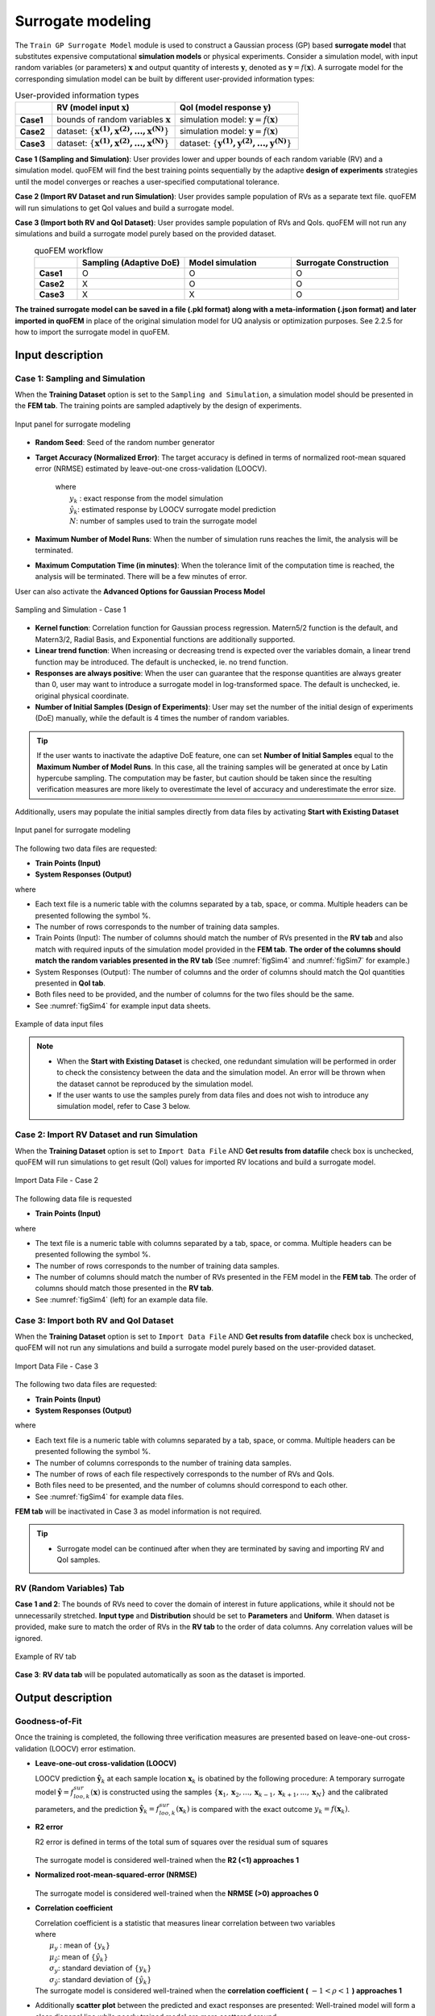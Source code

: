 .. _lblSimSurrogate:


Surrogate modeling
*********************

The ``Train GP Surrogate Model`` module is used to construct a Gaussian process (GP) based **surrogate model** that substitutes expensive computational **simulation models** or physical experiments. Consider a simulation model, with input random variables (or parameters) :math:`\boldsymbol{x}` and output quantity of interests :math:`\boldsymbol{y}`, denoted as :math:`\boldsymbol{y}=f(\boldsymbol{x})`. A surrogate model for the corresponding simulation model can be built by different user-provided information types:

.. list-table:: User-provided information types      
   :widths: 3 10 10
   :header-rows: 1

   * -  
     - RV (model input :math:`\boldsymbol{x}`)
     - QoI (model response :math:`\boldsymbol{y}`)
   * - **Case1**
     - bounds of random variables :math:`\boldsymbol{x}`
     - simulation model: :math:`\boldsymbol{y}=f(\boldsymbol{x})` 
   * - **Case2**  
     - dataset: :math:`\{\boldsymbol{x^{(1)},x^{(2)}, ... ,x^{(N)}}\}`
     - simulation model: :math:`\boldsymbol{y}=f(\boldsymbol{x})` 
   * - **Case3**  
     - dataset: :math:`\{\boldsymbol{x^{(1)},x^{(2)}, ... ,x^{(N)}}\}`
     - dataset: :math:`\{\boldsymbol{y^{(1)},y^{(2)}, ... ,y^{(N)}}\}`


**Case 1 (Sampling and Simulation)**: User provides lower and upper bounds of each random variable (RV) and a simulation model. quoFEM will find the best training points sequentially by the adaptive **design of experiments** strategies until the model converges or reaches a user-specified computational tolerance. 

**Case 2 (Import RV Dataset and run Simulation)**: User provides sample population of RVs as a separate text file. quoFEM will run simulations to get QoI values and build a surrogate model. 

**Case 3 (Import both RV and QoI Dataset)**:  User provides sample population of RVs and QoIs. quoFEM will not run any simulations and build a surrogate model purely based on the provided dataset.

.. list-table:: quoFEM workflow       
   :widths: 2 5 5 5
   :header-rows: 1
   :align: center

   * -  
     - Sampling (Adaptive DoE) 
     - Model simulation   
     - Surrogate Construction   
   * - **Case1**
     - O
     - O
     - O
   * - **Case2**  
     - X
     - O
     - O
   * - **Case3**  
     - X
     - X
     - O


**The trained surrogate model can be saved in a file (.pkl format) along with a meta-information (.json format) and later imported in quoFEM** in place of the original simulation model for UQ analysis or optimization purposes. See 2.2.5 for how to import the surrogate model in quoFEM.


Input description
^^^^^^^^^^^^^^^^^

Case 1: Sampling and Simulation
--------------------------------
When the **Training Dataset** option is set to the ``Sampling and Simulation``, a simulation model should be presented in the **FEM tab**. The training points are sampled adaptively by the design of experiments.

.. _figSim1:

.. figure:: figures/Surrogate1_SimUQ.jpg
   :align: center
   :figclass: align-center

   Input panel for surrogate modeling

* **Random Seed**: Seed of the random number generator
* **Target Accuracy (Normalized Error)**: The target accuracy is defined in terms of normalized root-mean squared error (NRMSE) estimated by leave-out-one cross-validation (LOOCV).

	.. math::
		:label: NRMSE

		\begin{align*}
			\rm{NRMSE} ~ &= \frac{\sqrt{\frac{1}{N} \sum^{N}_{k=1} (y_k-\hat{y}_k)^2}}{\max_{k=1,...,N}(y_k)-\min_{k=1,...,N}(y_k)}
		\end{align*}	

   |   where 
   |      :math:`y_k` : exact response from the model simulation
   |      :math:`\hat{y}_k`: estimated response by LOOCV surrogate model prediction
   |      :math:`N`: number of samples used to train the surrogate model

* **Maximum Number of Model Runs**: When the number of simulation runs reaches the limit, the analysis will be terminated.
* **Maximum Computation Time (in minutes)**: When the tolerance limit of the computation time is reached, the analysis will be terminated. There will be a few minutes of error.

User can also activate the **Advanced Options for Gaussian Process Model**

.. _figSim2:

.. figure:: figures/Surrogate2_SimUQ.jpg
   :align: center
   :figclass: align-center

   Sampling and Simulation - Case 1

* **Kernel function**: Correlation function for Gaussian process regression. Matern5/2 function is the default, and Matern3/2, Radial Basis, and Exponential functions are additionally supported.
* **Linear trend function**: When increasing or decreasing trend is expected over the variables domain, a linear trend function may be introduced. The default is unchecked, ie. no trend function.
* **Responses are always positive**: When the user can guarantee that the response quantities are always greater than 0, user may want to introduce a surrogate model in log-transformed space. The default is unchecked, ie. original physical coordinate.
* **Number of Initial Samples (Design of Experiments)**: User may set the number of the initial design of experiments (DoE) manually, while the default is 4 times the number of random variables.

.. Tip:: 

   If the user wants to inactivate the adaptive DoE feature, one can set **Number of Initial Samples** equal to the **Maximum Number of Model Runs**. In this case, all the training samples will be generated at once by Latin hypercube sampling. The computation may be faster, but caution should be taken since the resulting verification measures are more likely to overestimate the level of accuracy and underestimate the error size.

Additionally, users may populate the initial samples directly from data files by activating **Start with Existing Dataset**

.. _figSim3:

.. figure:: figures/Surrogate3_SimUQ.jpg
   :align: center
   :figclass: align-center

   Input panel for surrogate modeling

The following two data files are requested:

* **Train Points (Input)**
* **System Responses (Output)**

where

* Each text file is a numeric table with the columns separated by a tab, space, or comma. Multiple headers can be presented following the symbol %. 
* The number of rows corresponds to the number of training data samples.
* Train Points (Input): The number of columns should match the number of RVs presented in the **RV tab** and also match with required inputs of the simulation model provided in the **FEM tab**. **The order of the columns should match the random variables presented in the RV tab** (See :numref:`figSim4` and :numref:`figSim7` for example.)
* System Responses (Output): The number of columns  and the order of columns should match the QoI quantities presented in **QoI tab**.
* Both files need to be provided, and the number of columns for the two files should be the same.
* See :numref:`figSim4` for example input data sheets.

.. _figSim4:

.. figure:: figures/Surrogate4_SimUQ.jpg
   :align: center
   :figclass: align-center

   Example of data input files

.. Note:: 

   * When the **Start with Existing Dataset** is checked, one redundant simulation will be performed in order to check the consistency between the data and the simulation model. An error will be thrown when the dataset cannot be reproduced by the simulation model.
   * If the user wants to use the samples purely from data files and does not wish to introduce any simulation model, refer to Case 3 below.


Case 2: Import RV Dataset and run Simulation
----------------------------------------------
When the **Training Dataset** option is set to ``Import Data File`` AND **Get results from datafile** check box is unchecked, quoFEM will run simulations to get result (QoI)  values for imported RV locations and build a surrogate model.

.. _figSim5:

.. figure:: figures/Surrogate5_SimUQ.jpg
   :align: center
   :figclass: align-center

   Import Data File - Case 2

The following data file is requested

* **Train Points (Input)** 

where

* The text file is a numeric table with columns separated by a tab, space, or comma. Multiple headers can be presented following the symbol %. 
* The number of rows corresponds to the number of training data samples.
* The number of columns should match the number of RVs presented in the FEM model in the **FEM tab**. The order of columns should match those presented in the **RV tab**.
* See :numref:`figSim4` (left) for an example data file.


Case 3: Import both RV and QoI Dataset
------------------------------------------------------------------
When the **Training Dataset** option is set to ``Import Data File`` AND **Get results from datafile** check box is unchecked, quoFEM will not run any simulations and build a surrogate model purely based on the user-provided dataset.

.. _figSim6:

.. figure:: figures/Surrogate6_SimUQ.jpg
   :align: center
   :figclass: align-center

   Import Data File - Case 3

The following two data files are requested:

* **Train Points (Input)**
* **System Responses (Output)**

where

* Each text file is a numeric table with columns separated by a tab, space, or comma. Multiple headers can be presented following the symbol %. 
* The number of columns corresponds to the number of training data samples.
* The number of rows of each file respectively corresponds to the number of RVs and QoIs.
* Both files need to be presented, and the number of columns should correspond to each other.
* See :numref:`figSim4` for example data files.

**FEM tab** will be inactivated in Case 3 as model information is not required.

.. Tip::
	- Surrogate model can be continued after when they are terminated by saving and importing RV and QoI samples.

RV (Random Variables) Tab
--------------------------
**Case 1 and 2**: The bounds of RVs need to cover the domain of interest in future applications, while it should not be unnecessarily stretched. **Input type** and **Distribution** should be set to **Parameters** and **Uniform**. When dataset is provided, make sure to match the order of RVs in the **RV tab** to the order of data columns. Any correlation values will be ignored.

.. _figSim7:

.. figure:: figures/Surrogate7_SimUQ.jpg
   :align: center
   :figclass: align-center

   Example of RV tab

**Case 3**: **RV data tab** will be populated automatically as soon as the dataset is imported.

Output description
^^^^^^^^^^^^^^^^^^^

Goodness-of-Fit
-----------------
Once the training is completed, the following three verification measures are presented based on leave-one-out cross-validation (LOOCV) error estimation.

* **Leave-one-out cross-validation (LOOCV)**

  | LOOCV prediction :math:`\hat{\boldsymbol{y}}_k` at each sample location :math:`\boldsymbol{x}_k` is obatined by the following procedure: A temporary surrogate model :math:`\hat{\boldsymbol{y}}=f^{sur}_{loo,k}(\boldsymbol{\boldsymbol{x}})` is constructed using the samples :math:`\{\boldsymbol{x}_1,\boldsymbol{x}_2,...,\boldsymbol{x}_{k-1},\boldsymbol{x}_{k+1},...,\boldsymbol{x}_N\}` and the calibrated parameters, and the prediction :math:`\hat{\boldsymbol{y}}_k=f^{sur}_{loo,k}(\boldsymbol{x}_k)` is compared with the exact outcome :math:`y_k=f(\boldsymbol{x}_k)`.

* **R2 error**

  | R2 error is defined in terms of the total sum of squares over the residual sum of squares

	.. math::
		:label: R2

		\begin{align*}
			R^2 &= 1 - \frac{\sum^N_{k=1} (\hat{y}_k-\mu_\hat{y})^2}{\sum^N_{k=1} (\hat{y}_k-y_k)^2}
		\end{align*}	

  | The surrogate model is considered well-trained when the **R2 (<1) approaches 1**
 

* **Normalized root-mean-squared-error (NRMSE)**

	.. math::
		:label: NRMSE

		\begin{align*}
			\rm{NRMSE} ~ &= \frac{\sqrt{\frac{1}{N_t} \sum^{N_t}_{k=1} (y_k-\hat{y}_k)^2}}{\max_{k=1,...,N_t}(y_k)-\min_{k=1,...,N_t}(y_k)}
		\end{align*}	

  | The surrogate model is considered well-trained when the **NRMSE (>0) approaches 0**

* **Correlation coefficient**

  | Correlation coefficient is a statistic that measures linear correlation between two variables

  .. math::
    :label: corr

      \rho_{y,\hat{y}} = \frac{\sum^N_{k=1}(y_k-\mu_{y})(\hat{y}_k-\mu_{\hat{y}})} {\sigma_y \sigma_\hat{y}}


  |   where 
  |      :math:`\mu_{y}` : mean of :math:`\{y_k\}`
  |      :math:`\mu_{\hat{y}}`: mean of :math:`\{\hat{y}_k\}`
  |      :math:`\sigma_{y}`: standard deviation of :math:`\{y_k\}`
  |      :math:`\sigma_{\hat{y}}`: standard deviation of :math:`\{\hat{y}_k\}`

  | The surrogate model is considered well-trained when the **correlation coefficient (** :math:`-1<\rho<1` **) approaches 1**


* Additionally **scatter plot** between the predicted and exact responses are presented: Well-trained model will form a clear diagonal line while poorly trained model are more scattered around.


.. _figSim8:

.. figure:: figures/Surrogate8_SimUQ.jpg
   :align: center
   :figclass: align-center

   Well-trained surrogate (left) and poorly trained surrogate (right) models

.. Note:: 
     Since these validation measures are calculated from the cross-validation predictions, they can be **biased**, particularly when highly localized nonlinear range exists in actual response surface and those regions are not covered by the training samples. However, the introduction of adaptive DoE helps to suppress the bias by enabling the targeted selection of simulation points around potentially faulty regions.


.. Warning:: 
     Note that GP-based surrogate models are essentially developed to fit smooth, continuous functions. When the surrogate model is poorly trained, a parametric study is highly recommended to check any possible discontinuity presented in the simulation model.


Saving Options
--------------
* **Save GP Model**: The constructed surrogate model is saved. Two files and a folder will be saved, which are the **SurroateGP Info File** (default name: ``SimGpModel.json``), **SurroateGP model file** (default name: ``SimGpModel.pkl``), and **Simulation template directory** that contains the simulation model information (``templatedir_SIM``). **IMPORTANT**: User may NOT change the name of the template directory ``templatedir_SIM``.
* **Save GP Info**: This is a report file generated for user reference. It contains the GP model parameter and other information. The default file name is ``GPresults.out``.
* **RV Data**, **QoI Data**:It saves the samples of RV and QoI. The default file names are ``X.txt`` and ``Y.txt``, respectively. **IMPORTANT**: To continue surrogate modeling with additional simulations, save the RV and QoI sample files using this button and import them as initial points. Refer to the 'Start with Existing Dataset' option in Case 1.

.. _figSim9:

.. figure:: figures/Surrogate9_SimUQ.jpg
   :align: center
   :figclass: align-center

   Saving options


.. _figSim10:

.. figure:: figures/Surrogate10_SimUQ.jpg
   :align: center
   :figclass: align-center

   Example outputs from saving options
